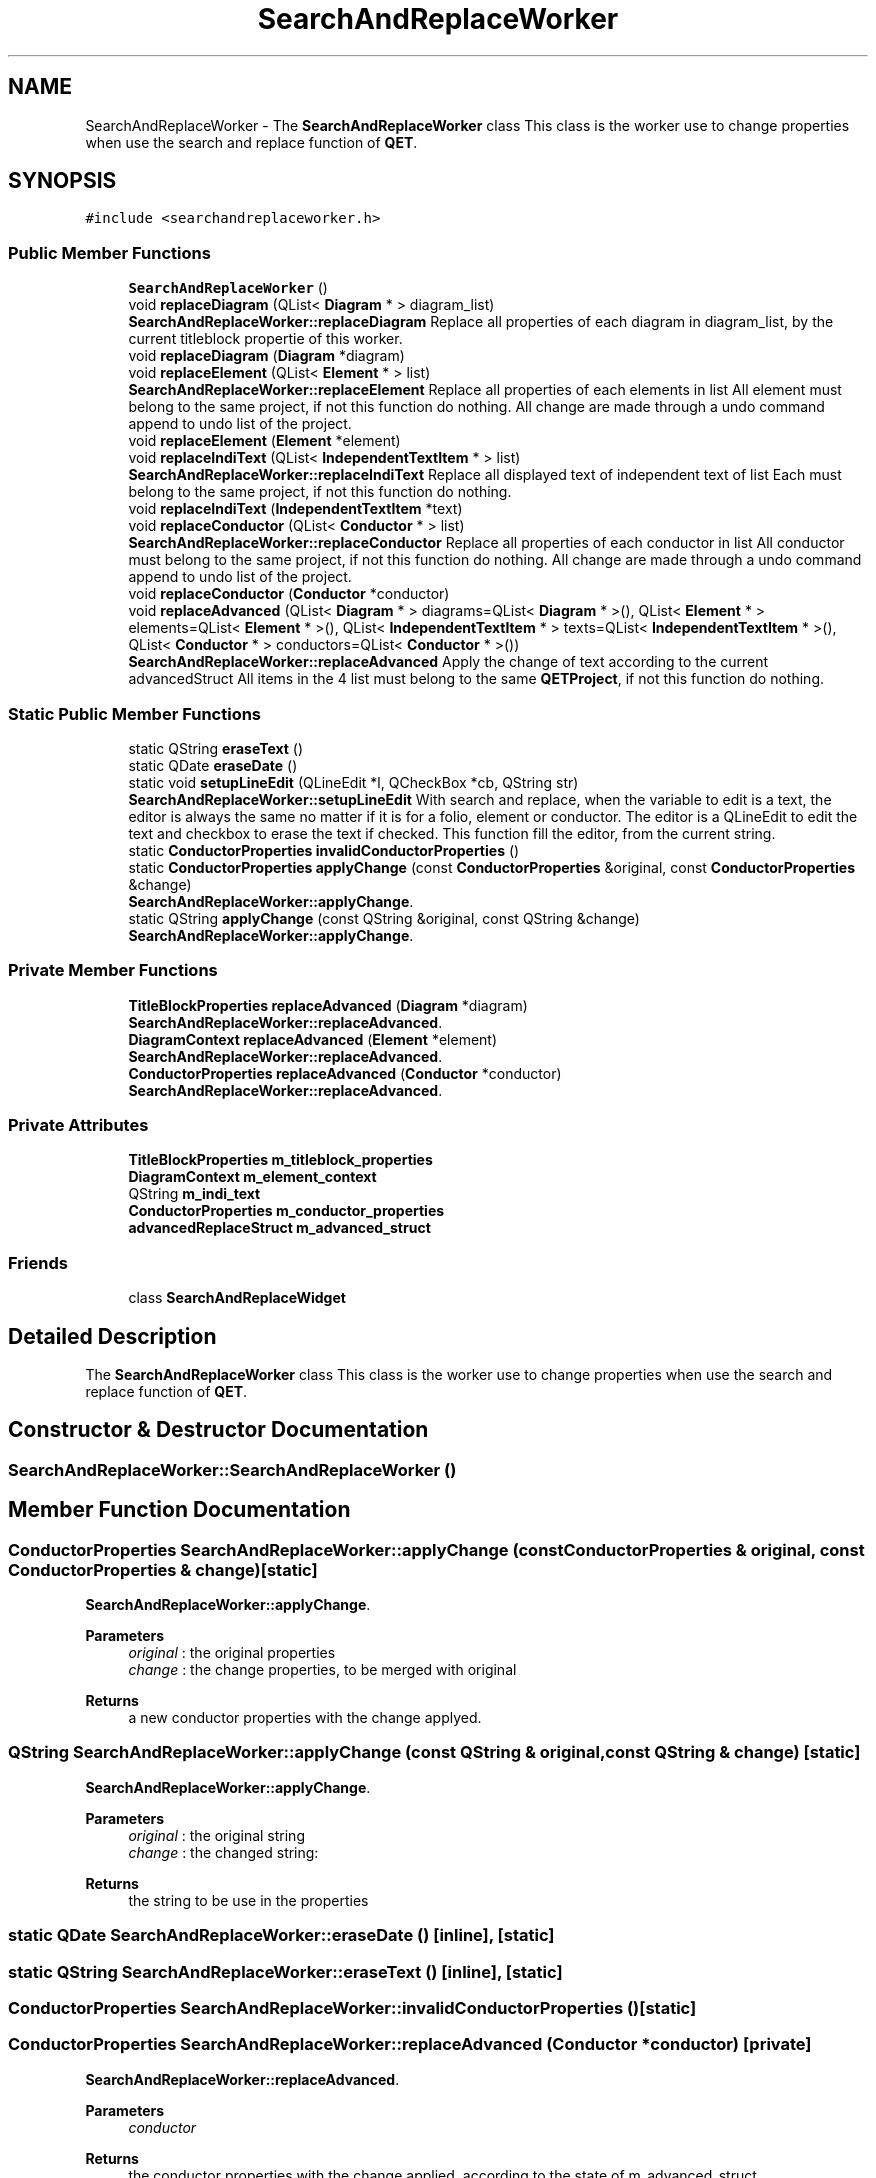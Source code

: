 .TH "SearchAndReplaceWorker" 3 "Thu Aug 27 2020" "Version 0.8-dev" "QElectroTech" \" -*- nroff -*-
.ad l
.nh
.SH NAME
SearchAndReplaceWorker \- The \fBSearchAndReplaceWorker\fP class This class is the worker use to change properties when use the search and replace function of \fBQET\fP\&.  

.SH SYNOPSIS
.br
.PP
.PP
\fC#include <searchandreplaceworker\&.h>\fP
.SS "Public Member Functions"

.in +1c
.ti -1c
.RI "\fBSearchAndReplaceWorker\fP ()"
.br
.ti -1c
.RI "void \fBreplaceDiagram\fP (QList< \fBDiagram\fP * > diagram_list)"
.br
.RI "\fBSearchAndReplaceWorker::replaceDiagram\fP Replace all properties of each diagram in diagram_list, by the current titleblock propertie of this worker\&. "
.ti -1c
.RI "void \fBreplaceDiagram\fP (\fBDiagram\fP *diagram)"
.br
.ti -1c
.RI "void \fBreplaceElement\fP (QList< \fBElement\fP * > list)"
.br
.RI "\fBSearchAndReplaceWorker::replaceElement\fP Replace all properties of each elements in list All element must belong to the same project, if not this function do nothing\&. All change are made through a undo command append to undo list of the project\&. "
.ti -1c
.RI "void \fBreplaceElement\fP (\fBElement\fP *element)"
.br
.ti -1c
.RI "void \fBreplaceIndiText\fP (QList< \fBIndependentTextItem\fP * > list)"
.br
.RI "\fBSearchAndReplaceWorker::replaceIndiText\fP Replace all displayed text of independent text of list Each must belong to the same project, if not this function do nothing\&. "
.ti -1c
.RI "void \fBreplaceIndiText\fP (\fBIndependentTextItem\fP *text)"
.br
.ti -1c
.RI "void \fBreplaceConductor\fP (QList< \fBConductor\fP * > list)"
.br
.RI "\fBSearchAndReplaceWorker::replaceConductor\fP Replace all properties of each conductor in list All conductor must belong to the same project, if not this function do nothing\&. All change are made through a undo command append to undo list of the project\&. "
.ti -1c
.RI "void \fBreplaceConductor\fP (\fBConductor\fP *conductor)"
.br
.ti -1c
.RI "void \fBreplaceAdvanced\fP (QList< \fBDiagram\fP * > diagrams=QList< \fBDiagram\fP * >(), QList< \fBElement\fP * > elements=QList< \fBElement\fP * >(), QList< \fBIndependentTextItem\fP * > texts=QList< \fBIndependentTextItem\fP * >(), QList< \fBConductor\fP * > conductors=QList< \fBConductor\fP * >())"
.br
.RI "\fBSearchAndReplaceWorker::replaceAdvanced\fP Apply the change of text according to the current advancedStruct All items in the 4 list must belong to the same \fBQETProject\fP, if not this function do nothing\&. "
.in -1c
.SS "Static Public Member Functions"

.in +1c
.ti -1c
.RI "static QString \fBeraseText\fP ()"
.br
.ti -1c
.RI "static QDate \fBeraseDate\fP ()"
.br
.ti -1c
.RI "static void \fBsetupLineEdit\fP (QLineEdit *l, QCheckBox *cb, QString str)"
.br
.RI "\fBSearchAndReplaceWorker::setupLineEdit\fP With search and replace, when the variable to edit is a text, the editor is always the same no matter if it is for a folio, element or conductor\&. The editor is a QLineEdit to edit the text and checkbox to erase the text if checked\&. This function fill the editor, from the current string\&. "
.ti -1c
.RI "static \fBConductorProperties\fP \fBinvalidConductorProperties\fP ()"
.br
.ti -1c
.RI "static \fBConductorProperties\fP \fBapplyChange\fP (const \fBConductorProperties\fP &original, const \fBConductorProperties\fP &change)"
.br
.RI "\fBSearchAndReplaceWorker::applyChange\fP\&. "
.ti -1c
.RI "static QString \fBapplyChange\fP (const QString &original, const QString &change)"
.br
.RI "\fBSearchAndReplaceWorker::applyChange\fP\&. "
.in -1c
.SS "Private Member Functions"

.in +1c
.ti -1c
.RI "\fBTitleBlockProperties\fP \fBreplaceAdvanced\fP (\fBDiagram\fP *diagram)"
.br
.RI "\fBSearchAndReplaceWorker::replaceAdvanced\fP\&. "
.ti -1c
.RI "\fBDiagramContext\fP \fBreplaceAdvanced\fP (\fBElement\fP *element)"
.br
.RI "\fBSearchAndReplaceWorker::replaceAdvanced\fP\&. "
.ti -1c
.RI "\fBConductorProperties\fP \fBreplaceAdvanced\fP (\fBConductor\fP *conductor)"
.br
.RI "\fBSearchAndReplaceWorker::replaceAdvanced\fP\&. "
.in -1c
.SS "Private Attributes"

.in +1c
.ti -1c
.RI "\fBTitleBlockProperties\fP \fBm_titleblock_properties\fP"
.br
.ti -1c
.RI "\fBDiagramContext\fP \fBm_element_context\fP"
.br
.ti -1c
.RI "QString \fBm_indi_text\fP"
.br
.ti -1c
.RI "\fBConductorProperties\fP \fBm_conductor_properties\fP"
.br
.ti -1c
.RI "\fBadvancedReplaceStruct\fP \fBm_advanced_struct\fP"
.br
.in -1c
.SS "Friends"

.in +1c
.ti -1c
.RI "class \fBSearchAndReplaceWidget\fP"
.br
.in -1c
.SH "Detailed Description"
.PP 
The \fBSearchAndReplaceWorker\fP class This class is the worker use to change properties when use the search and replace function of \fBQET\fP\&. 
.SH "Constructor & Destructor Documentation"
.PP 
.SS "SearchAndReplaceWorker::SearchAndReplaceWorker ()"

.SH "Member Function Documentation"
.PP 
.SS "\fBConductorProperties\fP SearchAndReplaceWorker::applyChange (const \fBConductorProperties\fP & original, const \fBConductorProperties\fP & change)\fC [static]\fP"

.PP
\fBSearchAndReplaceWorker::applyChange\fP\&. 
.PP
\fBParameters\fP
.RS 4
\fIoriginal\fP : the original properties 
.br
\fIchange\fP : the change properties, to be merged with original 
.RE
.PP
\fBReturns\fP
.RS 4
a new conductor properties with the change applyed\&. 
.RE
.PP

.SS "QString SearchAndReplaceWorker::applyChange (const QString & original, const QString & change)\fC [static]\fP"

.PP
\fBSearchAndReplaceWorker::applyChange\fP\&. 
.PP
\fBParameters\fP
.RS 4
\fIoriginal\fP : the original string 
.br
\fIchange\fP : the changed string: 
.RE
.PP
\fBReturns\fP
.RS 4
the string to be use in the properties 
.RE
.PP

.SS "static QDate SearchAndReplaceWorker::eraseDate ()\fC [inline]\fP, \fC [static]\fP"

.SS "static QString SearchAndReplaceWorker::eraseText ()\fC [inline]\fP, \fC [static]\fP"

.SS "\fBConductorProperties\fP SearchAndReplaceWorker::invalidConductorProperties ()\fC [static]\fP"

.SS "\fBConductorProperties\fP SearchAndReplaceWorker::replaceAdvanced (\fBConductor\fP * conductor)\fC [private]\fP"

.PP
\fBSearchAndReplaceWorker::replaceAdvanced\fP\&. 
.PP
\fBParameters\fP
.RS 4
\fIconductor\fP 
.RE
.PP
\fBReturns\fP
.RS 4
the conductor properties with the change applied, according to the state of m_advanced_struct 
.RE
.PP

.SS "\fBTitleBlockProperties\fP SearchAndReplaceWorker::replaceAdvanced (\fBDiagram\fP * diagram)\fC [private]\fP"

.PP
\fBSearchAndReplaceWorker::replaceAdvanced\fP\&. 
.PP
\fBParameters\fP
.RS 4
\fIdiagram\fP 
.RE
.PP
\fBReturns\fP
.RS 4
the titleblock properties with the change applied, according to the state of m_advanced_struct 
.RE
.PP

.SS "\fBDiagramContext\fP SearchAndReplaceWorker::replaceAdvanced (\fBElement\fP * element)\fC [private]\fP"

.PP
\fBSearchAndReplaceWorker::replaceAdvanced\fP\&. 
.PP
\fBParameters\fP
.RS 4
\fIelement\fP 
.RE
.PP
\fBReturns\fP
.RS 4
The diagram context with the change applied, according to the state of m_advanced_struct 
.RE
.PP

.SS "void SearchAndReplaceWorker::replaceAdvanced (QList< \fBDiagram\fP * > diagrams = \fCQList<\fBDiagram\fP *>()\fP, QList< \fBElement\fP * > elements = \fCQList<\fBElement\fP *>()\fP, QList< \fBIndependentTextItem\fP * > texts = \fCQList<\fBIndependentTextItem\fP *>()\fP, QList< \fBConductor\fP * > conductors = \fCQList<\fBConductor\fP *>()\fP)"

.PP
\fBSearchAndReplaceWorker::replaceAdvanced\fP Apply the change of text according to the current advancedStruct All items in the 4 list must belong to the same \fBQETProject\fP, if not this function do nothing\&. 
.PP
\fBParameters\fP
.RS 4
\fIdiagrams\fP : 
.br
\fIelements\fP : 
.br
\fItexts\fP : 
.br
\fIconductors\fP : 
.RE
.PP

.SS "void SearchAndReplaceWorker::replaceConductor (\fBConductor\fP * conductor)"

.SS "void SearchAndReplaceWorker::replaceConductor (QList< \fBConductor\fP * > list)"

.PP
\fBSearchAndReplaceWorker::replaceConductor\fP Replace all properties of each conductor in list All conductor must belong to the same project, if not this function do nothing\&. All change are made through a undo command append to undo list of the project\&. 
.PP
\fBParameters\fP
.RS 4
\fIlist\fP 
.RE
.PP

.SS "void SearchAndReplaceWorker::replaceDiagram (\fBDiagram\fP * diagram)"

.SS "void SearchAndReplaceWorker::replaceDiagram (QList< \fBDiagram\fP * > diagram_list)"

.PP
\fBSearchAndReplaceWorker::replaceDiagram\fP Replace all properties of each diagram in diagram_list, by the current titleblock propertie of this worker\&. 
.PP
\fBParameters\fP
.RS 4
\fIdiagram_list\fP : list of diagram to be changed, all diagrams must belong to the same project; 
.RE
.PP

.SS "void SearchAndReplaceWorker::replaceElement (\fBElement\fP * element)"

.SS "void SearchAndReplaceWorker::replaceElement (QList< \fBElement\fP * > list)"

.PP
\fBSearchAndReplaceWorker::replaceElement\fP Replace all properties of each elements in list All element must belong to the same project, if not this function do nothing\&. All change are made through a undo command append to undo list of the project\&. 
.PP
\fBParameters\fP
.RS 4
\fIlist\fP 
.RE
.PP

.SS "void SearchAndReplaceWorker::replaceIndiText (\fBIndependentTextItem\fP * text)"

.SS "void SearchAndReplaceWorker::replaceIndiText (QList< \fBIndependentTextItem\fP * > list)"

.PP
\fBSearchAndReplaceWorker::replaceIndiText\fP Replace all displayed text of independent text of list Each must belong to the same project, if not this function do nothing\&. 
.PP
\fBParameters\fP
.RS 4
\fIlist\fP 
.RE
.PP

.SS "void SearchAndReplaceWorker::setupLineEdit (QLineEdit * l, QCheckBox * cb, QString str)\fC [static]\fP"

.PP
\fBSearchAndReplaceWorker::setupLineEdit\fP With search and replace, when the variable to edit is a text, the editor is always the same no matter if it is for a folio, element or conductor\&. The editor is a QLineEdit to edit the text and checkbox to erase the text if checked\&. This function fill the editor, from the current string\&. 
.PP
\fBParameters\fP
.RS 4
\fIl\fP 
.br
\fIcb\fP 
.br
\fIstr\fP 
.RE
.PP

.SH "Friends And Related Function Documentation"
.PP 
.SS "friend class \fBSearchAndReplaceWidget\fP\fC [friend]\fP"

.SH "Member Data Documentation"
.PP 
.SS "\fBadvancedReplaceStruct\fP SearchAndReplaceWorker::m_advanced_struct\fC [private]\fP"

.SS "\fBConductorProperties\fP SearchAndReplaceWorker::m_conductor_properties\fC [private]\fP"

.SS "\fBDiagramContext\fP SearchAndReplaceWorker::m_element_context\fC [private]\fP"

.SS "QString SearchAndReplaceWorker::m_indi_text\fC [private]\fP"

.SS "\fBTitleBlockProperties\fP SearchAndReplaceWorker::m_titleblock_properties\fC [private]\fP"


.SH "Author"
.PP 
Generated automatically by Doxygen for QElectroTech from the source code\&.
